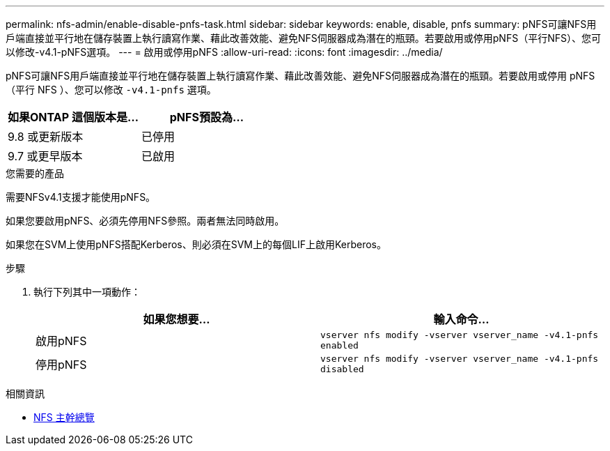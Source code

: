 ---
permalink: nfs-admin/enable-disable-pnfs-task.html 
sidebar: sidebar 
keywords: enable, disable, pnfs 
summary: pNFS可讓NFS用戶端直接並平行地在儲存裝置上執行讀寫作業、藉此改善效能、避免NFS伺服器成為潛在的瓶頸。若要啟用或停用pNFS（平行NFS）、您可以修改-v4.1-pNFS選項。 
---
= 啟用或停用pNFS
:allow-uri-read: 
:icons: font
:imagesdir: ../media/


[role="lead"]
pNFS可讓NFS用戶端直接並平行地在儲存裝置上執行讀寫作業、藉此改善效能、避免NFS伺服器成為潛在的瓶頸。若要啟用或停用 pNFS （平行 NFS ）、您可以修改 `-v4.1-pnfs` 選項。

[cols="50,50"]
|===
| 如果ONTAP 這個版本是... | pNFS預設為... 


| 9.8 或更新版本 | 已停用 


| 9.7 或更早版本 | 已啟用 
|===
.您需要的產品
需要NFSv4.1支援才能使用pNFS。

如果您要啟用pNFS、必須先停用NFS參照。兩者無法同時啟用。

如果您在SVM上使用pNFS搭配Kerberos、則必須在SVM上的每個LIF上啟用Kerberos。

.步驟
. 執行下列其中一項動作：
+
[cols="2*"]
|===
| 如果您想要... | 輸入命令... 


 a| 
啟用pNFS
 a| 
`vserver nfs modify -vserver vserver_name -v4.1-pnfs enabled`



 a| 
停用pNFS
 a| 
`vserver nfs modify -vserver vserver_name -v4.1-pnfs disabled`

|===


.相關資訊
* xref:../nfs-trunking/index.html[NFS 主幹總覽]

